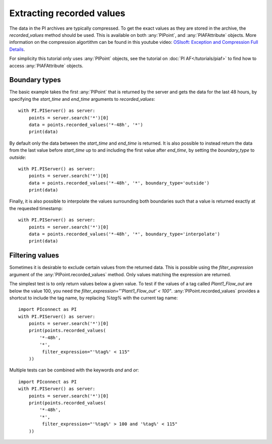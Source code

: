 ==========================
Extracting recorded values
==========================

The data in the PI archives are typically compressed. To get the exact values
as they are stored in the archive, the `recorded_values` method should be
used. This is available on both :any:`PIPoint`, and :any:`PIAFAttribute`
objects. More information on the compression algortithm can be found in this
youtube video:
`OSIsoft: Exception and Compression Full Details <https://youtu.be/89hg2mme7S0>`_.

For simplicity this tutorial only uses :any:`PIPoint` objects, see the
tutorial on :doc:`PI AF</tutorials/piaf>` to find how to access
:any:`PIAFAttribute` objects.

Boundary types
--------------

The basic example takes the first :any:`PIPoint` that is returned by the
server and gets the data for the last 48 hours, by specifying the `start_time`
and `end_time` arguments to `recorded_values`::

    with PI.PIServer() as server:
        points = server.search('*')[0]
        data = points.recorded_values('*-48h', '*')
        print(data)

By default only the data between the `start_time` and `end_time` is returned.
It is also possible to instead return the data from the last value before
`start_time` up to and including the first value after `end_time`, by setting
the `boundary_type` to `outside`::

    with PI.PIServer() as server:
        points = server.search('*')[0]
        data = points.recorded_values('*-48h', '*', boundary_type='outside')
        print(data)

Finally, it is also possible to interpolate the values surrounding both
boundaries such that a value is returned exactly at the requested timestamp::

    with PI.PIServer() as server:
        points = server.search('*')[0]
        data = points.recorded_values('*-48h', '*', boundary_type='interpolate')
        print(data)


Filtering values
----------------

Sometimes it is desirable to exclude certain values from the returned data.
This is possible using the `filter_expression` argument of the
:any:`PIPoint.recorded_values` method. Only values matching the expression are
returned.

The simplest test is to only return values below a given value. To test if the
values of a tag called `Plant1_Flow_out` are below the value 100, you need the
`filter_expression="'Plant1_Flow_out' < 100"`. :any:`PIPoint.recorded_values`
provides a shortcut to include the tag name, by replacing `%tag%` with the
current tag name::

    import PIconnect as PI
    with PI.PIServer() as server:
        points = server.search('*')[0]
        print(points.recorded_values(
            '*-48h',
            '*',
             filter_expression="'%tag%' < 115"
        ))

Multiple tests can be combined with the keywords `and` and `or`::

    import PIconnect as PI
    with PI.PIServer() as server:
        points = server.search('*')[0]
        print(points.recorded_values(
            '*-48h',
            '*',
             filter_expression="'%tag%' > 100 and '%tag%' < 115"
        ))
